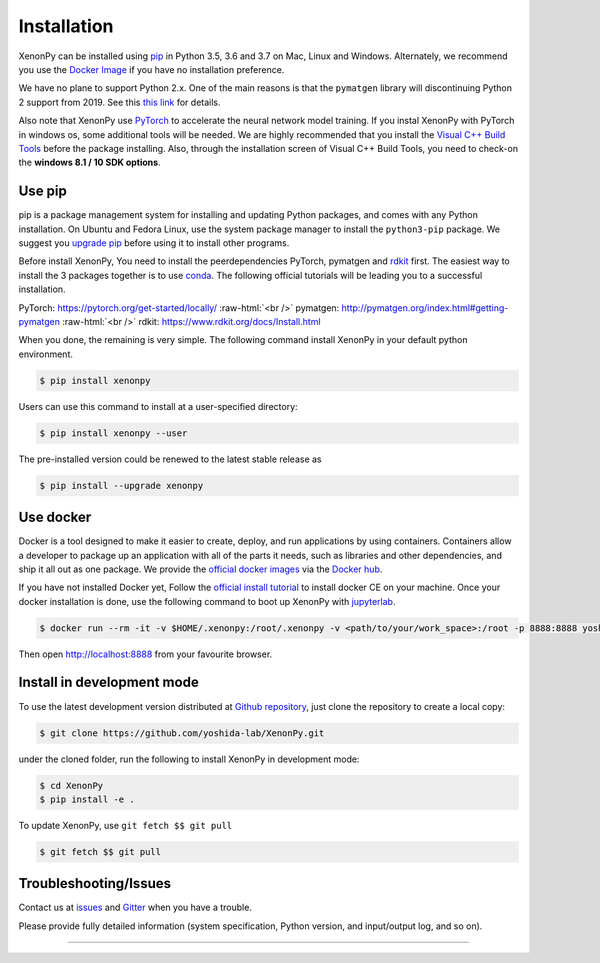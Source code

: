 .. role:: raw-html(raw)
    :format: html

============
Installation
============

XenonPy can be installed using pip_ in Python 3.5, 3.6 and 3.7 on Mac, Linux and Windows.
Alternately, we recommend you use the `Docker Image`_ if you have no installation preference.

We have no plane to support Python 2.x. One of the main reasons is that the ``pymatgen`` library will discontinuing Python 2 support from 2019.
See this `this link <http://pymatgen.org/#py3k-only-with-effect-from-2019-1-1>`_ for details.

Also note that XenonPy use PyTorch_ to accelerate the neural network model training.
If you instal XenonPy with PyTorch in windows os, some additional tools will be needed.
We are highly recommended that you install the `Visual C++ Build Tools <http://landinghub.visualstudio.com/visual-cpp-build-tools>`_ before the package installing.
Also, through the installation screen of Visual C++ Build Tools, you need to check-on the **windows 8.1 / 10 SDK options**.


.. _install_xenonpy:

Use pip
=======

pip is a package management system for installing and updating Python packages,
and comes with any Python installation. On Ubuntu and Fedora Linux,
use the system package manager to install the ``python3-pip`` package.
We suggest you `upgrade pip <https://pip.pypa.io/en/stable/installing/>`_ before using it to install other programs.

Before install XenonPy, You need to install the peerdependencies PyTorch, pymatgen and rdkit_ first.
The easiest way to install the 3 packages together is to use conda_.
The following official tutorials will be leading you to a successful installation.

PyTorch: https://pytorch.org/get-started/locally/
:raw-html:`<br />`
pymatgen: http://pymatgen.org/index.html#getting-pymatgen
:raw-html:`<br />`
rdkit: https://www.rdkit.org/docs/Install.html

When you done, the remaining is very simple.
The following command install XenonPy in your default python environment.

.. code-block:: bash

    $ pip install xenonpy

Users can use this command to install at a user-specified directory:

.. code-block:: bash

    $ pip install xenonpy --user

The pre-installed version could be renewed to the latest stable release as

.. code-block:: bash

    $ pip install --upgrade xenonpy


Use docker
==========

.. image:: _static/docker.png


Docker is a tool designed to make it easier to create, deploy, and run applications by using containers.
Containers allow a developer to package up an application with all of the parts it needs, such as libraries and other dependencies, and ship it all out as one package.
We provide the `official docker images`_ via the `Docker hub <https://hub.docker.com>`_.

If you have not installed Docker yet, Follow the `official install tutorial <https://docs.docker.com/install/>`_ to install docker CE on your machine.
Once your docker installation is done, use the following command to boot up XenonPy with jupyterlab_.

.. code-block:: bash

    $ docker run --rm -it -v $HOME/.xenonpy:/root/.xenonpy -v <path/to/your/work_space>:/root -p 8888:8888 yoshidalab/xenonpy

Then open http://localhost:8888 from your favourite browser.

Install in development mode
===========================

To use the latest development version distributed at `Github repository`_,
just clone the repository to create a local copy:

.. code-block:: bash

    $ git clone https://github.com/yoshida-lab/XenonPy.git

under the cloned folder, run the following to install XenonPy in development mode:

.. code-block:: bash

    $ cd XenonPy
    $ pip install -e .

To update XenonPy, use ``git fetch $$ git pull`` 

.. code-block:: bash

    $ git fetch $$ git pull



Troubleshooting/Issues
======================

Contact us at issues_ and Gitter_ when you have a trouble.

Please provide fully detailed information (system specification, Python version, and input/output log, and so on).

-----------------------------------------------------------------------------------------------------------

.. _conda: http://conda.pydata.org
.. _official docker images: https://cloud.docker.com/u/yoshidalab/repository/docker/yoshidalab/xenonpy
.. _yoshida-lab channel: https://anaconda.org/yoshida
.. _pip: https://pip.pypa.io
.. _docker image: https://docs.docker.com
.. _Github repository: https://github.com/yoshida-lab/XenonPy
.. _issues: https://github.com/yoshida-lab/XenonPy/issues
.. _Gitter: https://gitter.im/yoshida-lab/XenonPy
.. _PyTorch: http://pytorch.org/
.. _rdkit: https://www.rdkit.org/
.. _jupyterlab: https://jupyterlab.readthedocs.io/en/stable/